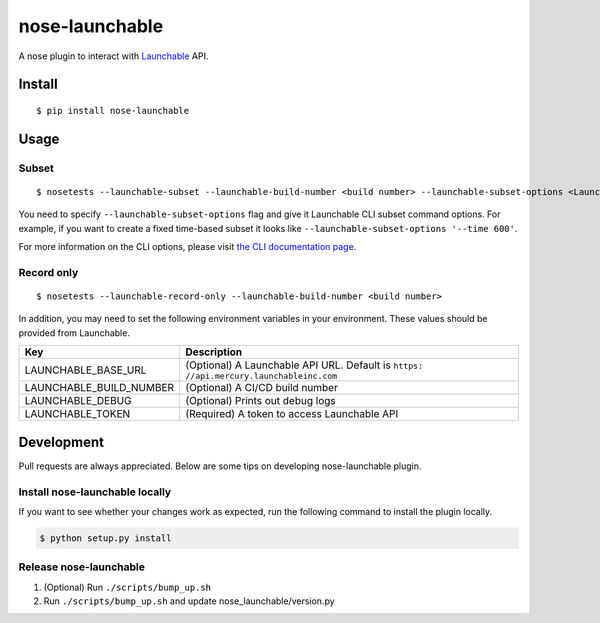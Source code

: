 nose-launchable
===============

A nose plugin to interact with
`Launchable <https://www.launchableinc.com/>`__ API.

Install
-------

::

   $ pip install nose-launchable

Usage
-----

Subset
~~~~~~

::

   $ nosetests --launchable-subset --launchable-build-number <build number> --launchable-subset-options <Launchable CLI subset options>

You need to specify ``--launchable-subset-options`` flag and give it
Launchable CLI subset command options. For example, if you want to
create a fixed time-based subset it looks like
``--launchable-subset-options '--time 600'``.

For more information on the CLI options, please visit `the CLI
documentation
page <https://docs.launchableinc.com/resources/cli-reference#subset>`__.

Record only
~~~~~~~~~~~

::

   $ nosetests --launchable-record-only --launchable-build-number <build number>

In addition, you may need to set the following environment variables in
your environment. These values should be provided from Launchable.

+-----------------------------------+-----------------------------------+
| Key                               | Description                       |
+===================================+===================================+
| LAUNCHABLE_BASE_URL               | (Optional) A Launchable API URL.  |
|                                   | Default is                        |
|                                   | ``https:                          |
|                                   | //api.mercury.launchableinc.com`` |
+-----------------------------------+-----------------------------------+
| LAUNCHABLE_BUILD_NUMBER           | (Optional) A CI/CD build number   |
+-----------------------------------+-----------------------------------+
| LAUNCHABLE_DEBUG                  | (Optional) Prints out debug logs  |
+-----------------------------------+-----------------------------------+
| LAUNCHABLE_TOKEN                  | (Required) A token to access      |
|                                   | Launchable API                    |
+-----------------------------------+-----------------------------------+

Development
-----------

Pull requests are always appreciated. Below are some tips on developing
nose-launchable plugin.

Install nose-launchable locally
~~~~~~~~~~~~~~~~~~~~~~~~~~~~~~~

If you want to see whether your changes work as expected, run the
following command to install the plugin locally.

.. code:: bash

   $ python setup.py install

Release nose-launchable
~~~~~~~~~~~~~~~~~~~~~~~

1. (Optional) Run ``./scripts/bump_up.sh``
2. Run ``./scripts/bump_up.sh`` and update nose_launchable/version.py
